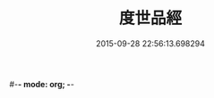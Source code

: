 #-*- mode: org; -*-
#+DATE: 2015-09-28 22:56:13.698294
#+TITLE: 度世品經
#+PROPERTY: CBETA_ID T10n0292
#+PROPERTY: ID KR6e0040
#+PROPERTY: SOURCE Taisho Tripitaka Vol. 10, No. 292
#+PROPERTY: VOL 10
#+PROPERTY: BASEEDITION T
#+PROPERTY: WITNESS T@MING
#+PROPERTY: LASTPB <pb:KR6e0040_T_000-0617b>¶¶¶¶¶¶¶¶¶¶

